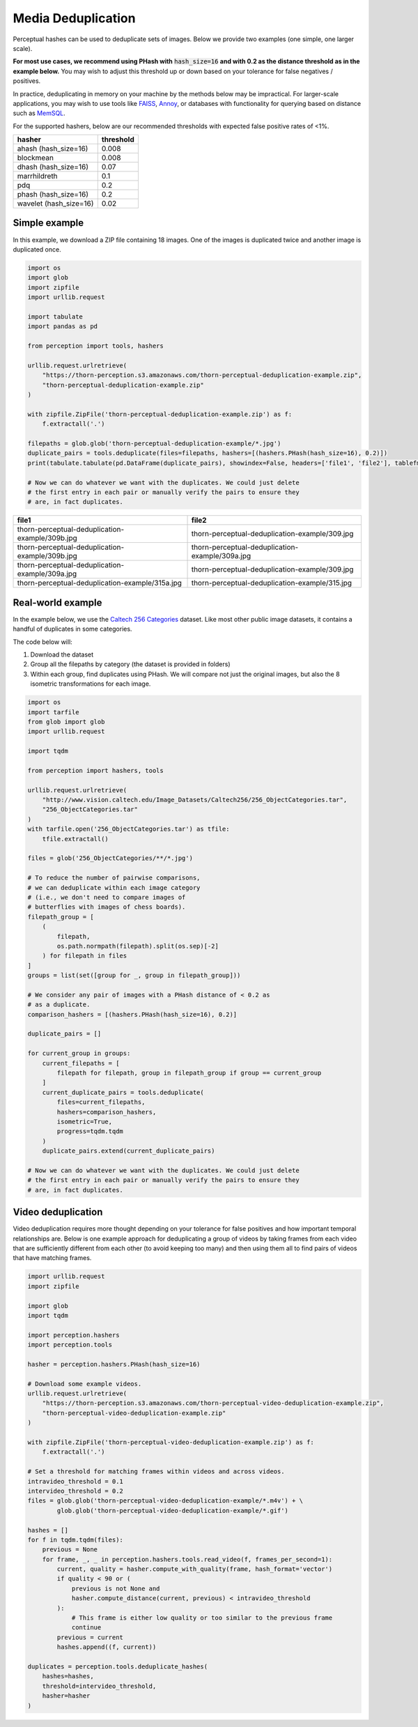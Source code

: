 Media Deduplication
*******************

Perceptual hashes can be used to deduplicate sets of images. Below we provide two examples (one simple, one larger scale).

**For most use cases, we recommend using PHash with** :code:`hash_size=16` **and
with 0.2 as the distance threshold as in the example below.** You may wish to adjust
this threshold up or down based on your tolerance for false negatives / positives.

In practice, deduplicating in memory on your machine by the methods below may be impractical.
For larger-scale applications, you may wish to use tools like
`FAISS <https://github.com/facebookresearch/faiss>`_,
`Annoy <https://github.com/spotify/annoy>`_, or databases with
functionality for querying based on distance such as
`MemSQL <https://docs.memsql.com/sql-reference/v6.8/euclidean_distance/>`_.

For the supported hashers, below are our recommended thresholds with expected false positive rates of <1%.

======================  ===========
hasher                  threshold
======================  ===========
ahash (hash_size=16)    0.008
blockmean               0.008
dhash (hash_size=16)    0.07
marrhildreth            0.1
pdq                     0.2
phash (hash_size=16)    0.2
wavelet (hash_size=16)  0.02
======================  ===========

Simple example
==============

In this example, we download a ZIP file containing 18 images. One of the images is duplicated
twice and another image is duplicated once.

.. code-block:: python

    import os
    import glob
    import zipfile
    import urllib.request

    import tabulate
    import pandas as pd

    from perception import tools, hashers

    urllib.request.urlretrieve(
        "https://thorn-perception.s3.amazonaws.com/thorn-perceptual-deduplication-example.zip",
        "thorn-perceptual-deduplication-example.zip"
    )

    with zipfile.ZipFile('thorn-perceptual-deduplication-example.zip') as f:
        f.extractall('.')
        
    filepaths = glob.glob('thorn-perceptual-deduplication-example/*.jpg')
    duplicate_pairs = tools.deduplicate(files=filepaths, hashers=[(hashers.PHash(hash_size=16), 0.2)])
    print(tabulate.tabulate(pd.DataFrame(duplicate_pairs), showindex=False, headers=['file1', 'file2'], tablefmt='rst'))
    
    # Now we can do whatever we want with the duplicates. We could just delete
    # the first entry in each pair or manually verify the pairs to ensure they
    # are, in fact duplicates.


===============================================  ===============================================
file1                                            file2
===============================================  ===============================================
thorn-perceptual-deduplication-example/309b.jpg  thorn-perceptual-deduplication-example/309.jpg
thorn-perceptual-deduplication-example/309b.jpg  thorn-perceptual-deduplication-example/309a.jpg
thorn-perceptual-deduplication-example/309a.jpg  thorn-perceptual-deduplication-example/309.jpg
thorn-perceptual-deduplication-example/315a.jpg  thorn-perceptual-deduplication-example/315.jpg
===============================================  ===============================================

Real-world example
==================

In the example below, we use the 
`Caltech 256 Categories <http://www.vision.caltech.edu/Image_Datasets/Caltech256>`_ dataset. Like
most other public image datasets, it contains a handful of duplicates in some categories.

The code below will:

1. Download the dataset
2. Group all the filepaths by category (the dataset is provided in folders)
3. Within each group, find duplicates using PHash. We will compare not just the
   original images, but also the 8 isometric transformations for each image.

.. code-block:: python

    import os
    import tarfile
    from glob import glob
    import urllib.request

    import tqdm

    from perception import hashers, tools

    urllib.request.urlretrieve(
        "http://www.vision.caltech.edu/Image_Datasets/Caltech256/256_ObjectCategories.tar",
        "256_ObjectCategories.tar"
    )
    with tarfile.open('256_ObjectCategories.tar') as tfile:
        tfile.extractall()

    files = glob('256_ObjectCategories/**/*.jpg')

    # To reduce the number of pairwise comparisons,
    # we can deduplicate within each image category
    # (i.e., we don't need to compare images of 
    # butterflies with images of chess boards).
    filepath_group = [
        (
            filepath,
            os.path.normpath(filepath).split(os.sep)[-2]
        ) for filepath in files
    ]
    groups = list(set([group for _, group in filepath_group]))
    
    # We consider any pair of images with a PHash distance of < 0.2 as
    # as a duplicate.
    comparison_hashers = [(hashers.PHash(hash_size=16), 0.2)]

    duplicate_pairs = []

    for current_group in groups:
        current_filepaths = [
            filepath for filepath, group in filepath_group if group == current_group
        ]
        current_duplicate_pairs = tools.deduplicate(
            files=current_filepaths,
            hashers=comparison_hashers,
            isometric=True,
            progress=tqdm.tqdm
        )
        duplicate_pairs.extend(current_duplicate_pairs)

    # Now we can do whatever we want with the duplicates. We could just delete
    # the first entry in each pair or manually verify the pairs to ensure they
    # are, in fact duplicates.

Video deduplication
===================

Video deduplication requires more thought depending on your tolerance for false positives and
how important temporal relationships are. Below is one example approach for deduplicating a
group of videos by taking frames from each video that are sufficiently different from each other
(to avoid keeping too many) and then using them all to find
pairs of videos that have matching frames.

.. code-block:: python

    import urllib.request
    import zipfile

    import glob
    import tqdm

    import perception.hashers
    import perception.tools

    hasher = perception.hashers.PHash(hash_size=16)

    # Download some example videos.
    urllib.request.urlretrieve(
        "https://thorn-perception.s3.amazonaws.com/thorn-perceptual-video-deduplication-example.zip",
        "thorn-perceptual-video-deduplication-example.zip"
    )

    with zipfile.ZipFile('thorn-perceptual-video-deduplication-example.zip') as f:
        f.extractall('.')

    # Set a threshold for matching frames within videos and across videos.
    intravideo_threshold = 0.1
    intervideo_threshold = 0.2
    files = glob.glob('thorn-perceptual-video-deduplication-example/*.m4v') + \
            glob.glob('thorn-perceptual-video-deduplication-example/*.gif')

    hashes = []
    for f in tqdm.tqdm(files):
        previous = None
        for frame, _, _ in perception.hashers.tools.read_video(f, frames_per_second=1):
            current, quality = hasher.compute_with_quality(frame, hash_format='vector')
            if quality < 90 or (
                previous is not None and
                hasher.compute_distance(current, previous) < intravideo_threshold
            ):
                # This frame is either low quality or too similar to the previous frame
                continue
            previous = current
            hashes.append((f, current))

    duplicates = perception.tools.deduplicate_hashes(
        hashes=hashes,
        threshold=intervideo_threshold,
        hasher=hasher
    )
